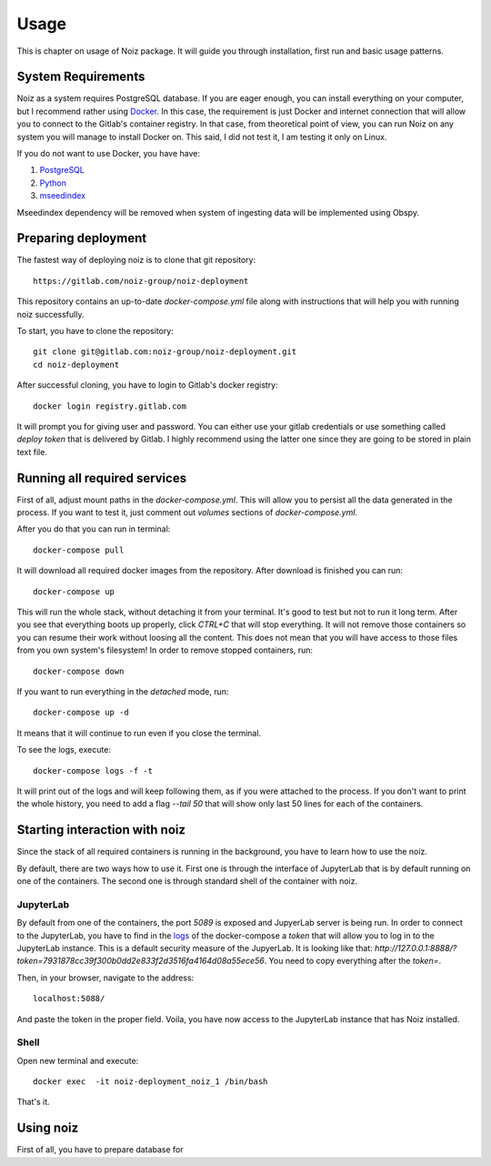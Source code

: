 Usage
************************************

This is chapter on usage of Noiz package.
It will guide you through installation, first run and basic usage patterns.

System Requirements
====================================

Noiz as a system requires PostgreSQL database.
If you are eager enough, you can install everything on your computer, but I recommend rather using `Docker`_.
In this case, the requirement is just Docker and internet connection that will allow you to connect to the Gitlab's
container registry.
In that case, from theoretical point of view, you can run Noiz on any system you will manage to install Docker on.
This said, I did not test it, I am testing it only on Linux.

If you do not want to use Docker, you have have:

#. `PostgreSQL`_
#. `Python`_
#. `mseedindex`_

Mseedindex dependency will be removed when system of ingesting data will be implemented using Obspy.


Preparing deployment
====================================

The fastest way of deploying noiz is to clone that git repository::

    https://gitlab.com/noiz-group/noiz-deployment

This repository contains an up-to-date `docker-compose.yml` file along with instructions that will help you with
running noiz successfully.

To start, you have to clone the repository::

    git clone git@gitlab.com:noiz-group/noiz-deployment.git
    cd noiz-deployment

After successful cloning, you have to login to Gitlab's docker registry::

    docker login registry.gitlab.com


It will prompt you for giving user and password.
You can either use your gitlab credentials or use something called `deploy token` that is delivered by Gitlab.
I highly recommend using the latter one since they are going to be stored in plain text file.

Running all required services
====================================

First of all, adjust mount paths in the `docker-compose.yml`.
This will allow you to persist all the data generated in the process.
If you want to test it, just comment out `volumes` sections of `docker-compose.yml`.


After you do that you can run in terminal::

    docker-compose pull


It will download all required docker images from the repository.
After download is finished you can run::

    docker-compose up


This will run the whole stack, without detaching it from your terminal.
It's good to test but not to run it long term.
After you see that everything boots up properly, click `CTRL+C` that will stop everything.
It will not remove those containers so you can resume their work without loosing all the content.
This does not mean that you will have access to those files from you own system's filesystem!
In order to remove stopped containers, run::

    docker-compose down

If you want to run everything in the *detached* mode, run::

    docker-compose up -d

It means that it will continue to run even if you close the terminal.

.. _logs:

To see the logs, execute::

    docker-compose logs -f -t

It will print out of the logs and will keep following them, as if you were attached to the process.
If you don't want to print the whole history, you need to add a flag `--tail 50` that will show only last 50 lines for
each of the containers.

Starting interaction with noiz
====================================

Since the stack of all required containers is running in the background, you have to learn how to use the noiz.

By default, there are two ways how to use it.
First one is through the interface of JupyterLab that is by default running on one of the containers.
The second one is through standard shell of the container with noiz.

JupyterLab
--------------

By default from one of the containers, the port `5089` is exposed and JupyerLab server is being run.
In order to connect to the JupyterLab, you have to find in the `logs`_ of the docker-compose
a `token` that will allow you to log in to the JupyterLab instance.
This is a default security measure of the JupyerLab.
It is looking like that: `http://127.0.0.1:8888/?token=7931878cc39f300b0dd2e833f2d3516fa4164d08a55ece56`.
You need to copy everything after the `token=`.

Then, in your browser, navigate to the address::

    localhost:5088/

And paste the token in the proper field.
Voila, you have now access to the JupyterLab instance that has Noiz installed.

Shell
--------------

Open new terminal and execute::

    docker exec  -it noiz-deployment_noiz_1 /bin/bash

That's it.

Using noiz
====================================

First of all, you have to prepare database for


.. _Docker: https://www.docker.com/products/docker-desktop
.. _PostgreSQL: https://www.postgresql.org/
.. _Python: https://www.python.org/
.. _mseedindex: https://github.com/iris-edu/mseedindex

